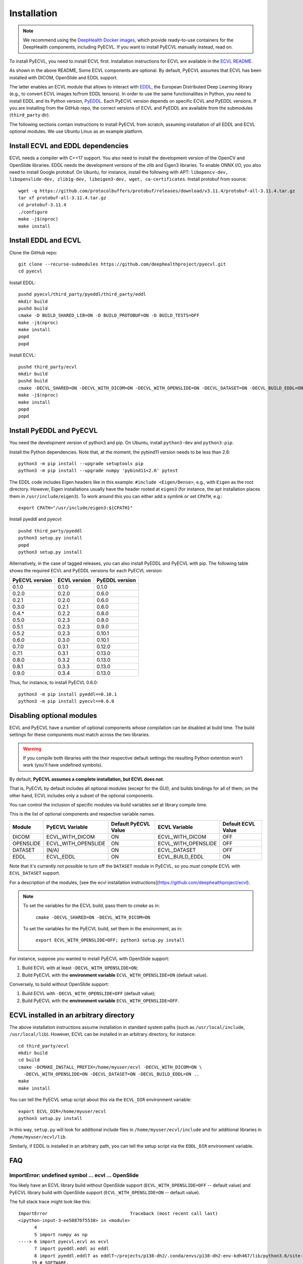 .. _installation:

Installation
============

.. note::

    We recommend using the `DeepHealth Docker images
    <https://github.com/deephealthproject/docker-libs>`_, which provide
    ready-to-use containers for the DeepHealth components, including
    PyECVL. If you want to install PyECVL manually instead, read on.

To install PyECVL, you need to install ECVL first. Installation instructions
for ECVL are available in the `ECVL README
<https://github.com/deephealthproject/ecvl/blob/master/README.md>`_.

As shown in the above README, Some ECVL components are optional. By
default, PyECVL assumes that ECVL has been installed with DICOM, OpenSlide and
EDDL support.

The latter enables an ECVL module that allows to interact with `EDDL
<https://github.com/deephealthproject/eddl>`_, the European Distributed Deep
Learning library (e.g., to convert ECVL images to/from EDDL tensors). In order
to use the same functionalities in Python, you need to install EDDL and its
Python version, `PyEDDL <https://github.com/deephealthproject/pyeddl>`_. Each
PyECVL version depends on specific ECVL and PyEDDL versions. If you are
installing from the GitHub repo, the correct versions of ECVL and PyEDDL are
available from the submodules (``third_party`` dir).

The following sections contain instructions to install PyECVL from scratch,
assuming installation of all EDDL and ECVL optional modules. We use Ubuntu
Linux as an example platform.


Install ECVL and EDDL dependencies
----------------------------------

ECVL needs a compiler with C++17 support. You also need to install the
development version of the OpenCV and OpenSlide libraries. EDDL needs the
development versions of the zlib and Eigen3 libraries. To enable ONNX I/O, you
also need to install Google protobuf. On Ubuntu, for instance, install the
following with APT: ``libopencv-dev, libopenslide-dev, zlib1g-dev,
libeigen3-dev, wget, ca-certificates``. Install protobuf from source::

    wget -q https://github.com/protocolbuffers/protobuf/releases/download/v3.11.4/protobuf-all-3.11.4.tar.gz
    tar xf protobuf-all-3.11.4.tar.gz
    cd protobuf-3.11.4
    ./configure
    make -j$(nproc)
    make install


Install EDDL and ECVL
---------------------

Clone the GitHub repo::

    git clone --recurse-submodules https://github.com/deephealthproject/pyecvl.git
    cd pyecvl

Install EDDL::

    pushd pyecvl/third_party/pyeddl/third_party/eddl
    mkdir build
    pushd build
    cmake -D BUILD_SHARED_LIB=ON -D BUILD_PROTOBUF=ON -D BUILD_TESTS=OFF
    make -j$(nproc)
    make install
    popd
    popd

Install ECVL::

    pushd third_party/ecvl
    mkdir build
    pushd build
    cmake -DECVL_SHARED=ON -DECVL_WITH_DICOM=ON -DECVL_WITH_OPENSLIDE=ON -DECVL_DATASET=ON -DECVL_BUILD_EDDL=ON
    make -j$(nproc)
    make install
    popd
    popd


Install PyEDDL and PyECVL
-------------------------

You need the development version of python3 and pip. On Ubuntu, install
``python3-dev`` and ``python3-pip``.

Install the Python dependencies. Note that, at the moment, the pybind11
version needs to be less than 2.6::

    python3 -m pip install --upgrade setuptools pip
    python3 -m pip install --upgrade numpy 'pybind11<2.6' pytest

The EDDL code includes Eigen headers like in this example: ``#include
<Eigen/Dense>``, e.g., with ``Eigen`` as the root directory. However, Eigen
installations usually have the header rooted at ``eigen3`` (for instance, the
apt installation places them in ``/usr/include/eigen3``). To work around this
you can either add a symlink or set ``CPATH``, e.g.::

    export CPATH="/usr/include/eigen3:${CPATH}"

Install pyeddl and pyecvl::

    pushd third_party/pyeddl
    python3 setup.py install
    popd
    python3 setup.py install

Alternatively, in the case of tagged releases, you can also install PyEDDL and
PyECVL with pip. The following table shows the required ECVL and PyEDDL
versions for each PyECVL version:

+----------------+--------------+----------------+
| PyECVL version | ECVL version | PyEDDL version |
+================+==============+================+
| 0.1.0          | 0.1.0        | 0.1.0          |
+----------------+--------------+----------------+
| 0.2.0          | 0.2.0        | 0.6.0          |
+----------------+--------------+----------------+
| 0.2.1          | 0.2.0        | 0.6.0          |
+----------------+--------------+----------------+
| 0.3.0          | 0.2.1        | 0.6.0          |
+----------------+--------------+----------------+
| 0.4.*          | 0.2.2        | 0.8.0          |
+----------------+--------------+----------------+
| 0.5.0          | 0.2.3        | 0.8.0          |
+----------------+--------------+----------------+
| 0.5.1          | 0.2.3        | 0.9.0          |
+----------------+--------------+----------------+
| 0.5.2          | 0.2.3        | 0.10.1         |
+----------------+--------------+----------------+
| 0.6.0          | 0.3.0        | 0.10.1         |
+----------------+--------------+----------------+
| 0.7.0          | 0.3.1        | 0.12.0         |
+----------------+--------------+----------------+
| 0.7.1          | 0.3.1        | 0.13.0         |
+----------------+--------------+----------------+
| 0.8.0          | 0.3.2        | 0.13.0         |
+----------------+--------------+----------------+
| 0.8.1          | 0.3.3        | 0.13.0         |
+----------------+--------------+----------------+
| 0.9.0          | 0.3.4        | 0.13.0         |
+----------------+--------------+----------------+

Thus, for instance, to install PyECVL 0.6.0::

    python3 -m pip install pyeddl==0.10.1
    python3 -m pip install pyecvl==0.6.0


Disabling optional modules
--------------------------

ECVL and PyECVL have a number of optional components whose compilation can be disabled at
build time.  The build settings for these components must match across the two libraries.

.. warning::
    If you compile both libraries with the their respective default settings
    the resulting Python extention won't work (you'll have undefined symbols).

By default, **PyECVL assumes a complete installation, but ECVL does not**.

That is, PyECVL by default includes all optional modules (except for the GUI),
and builds bindings for all of them; on the other hand, ECVL includes only a
subset of the optional components.

You can control the inclusion of specific modules via build variables set at
library compile time.

This is the list of optional components and respective variable names.

+------------+---------------------+----------------------+---------------------+--------------------+
| Module     | PyECVL Variable     | Default PyECVL Value | ECVL Variable       | Default ECVL Value |
+============+=====================+======================+=====================+====================+
| DICOM      | ECVL_WITH_DICOM     | ON                   | ECVL_WITH_DICOM     | OFF                |
+------------+---------------------+----------------------+---------------------+--------------------+
| OPENSLIDE  | ECVL_WITH_OPENSLIDE | ON                   | ECVL_WITH_OPENSLIDE | OFF                |
+------------+---------------------+----------------------+---------------------+--------------------+
| DATASET    | (N/A)               | ON                   | ECVL_DATASET        | OFF                |
+------------+---------------------+----------------------+---------------------+--------------------+
| EDDL       | ECVL_EDDL           | ON                   | ECVL_BUILD_EDDL     | ON                 |      
+------------+---------------------+----------------------+---------------------+--------------------+

Note that it's currently not possible to turn off the ``DATASET`` module in
PyECVL, so you *must* compile ECVL with ``ECVL_DATASET`` support.

For a description of the modules, [see the ecvl installation instructions](https://github.com/deephealthproject/ecvl).

.. note::

    To set the variables for the ECVL build, pass them to `cmake` as in:

        ``cmake -DECVL_SHARED=ON -DECVL_WITH_DICOM=ON``

    To set the variables for the PyECVL build, set them in the environment, as in:

        ``export ECVL_WITH_OPENSLIDE=OFF; python3 setup.py install``


For instance, suppose you wanted to install PyECVL with OpenSlide support:

1. Build ECVL with at least ``-DECVL_WITH_OPENSLIDE=ON``;
2. Build PyECVL with the **environment variable** ``ECVL_WITH_OPENSLIDE=ON`` (default value).

Conversely, to build without OpenSlide support:

1. Build ECVL with ``-DECVL_WITH_OPENSLIDE=OFF`` (default value);
2. Build PyECVL with the **environment variable** ``ECVL_WITH_OPENSLIDE=OFF``.


ECVL installed in an arbitrary directory
----------------------------------------

The above installation instructions assume installation in standard system
paths (such as ``/usr/local/include``, ``/usr/local/lib``). However, ECVL can
be installed in an arbitrary directory, for instance::

    cd third_party/ecvl
    mkdir build
    cd build
    cmake -DCMAKE_INSTALL_PREFIX=/home/myuser/ecvl -DECVL_WITH_DICOM=ON \
      -DECVL_WITH_OPENSLIDE=ON -DECVL_DATASET=ON -DECVL_BUILD_EDDL=ON ..
    make
    make install

You can tell the PyECVL setup script about this via the ``ECVL_DIR``
environment variable::

    export ECVL_DIR=/home/myuser/ecvl
    python3 setup.py install

In this way, ``setup.py`` will look for additional include files in
``/home/myuser/ecvl/include`` and for additional libraries in
``/home/myuser/ecvl/lib``.

Similarly, if EDDL is installed in an arbitrary path, you can tell the setup
script via the ``EDDL_DIR`` environment variable.


FAQ
-----

ImportError: undefined symbol ... ecvl ... OpenSlide
+++++++++++++++++++++++++++++++++++++++++++++++++++++

You likely have an ECVL library build without OpenSlide support
(``ECVL_WITH_OPENSLIDE=OFF`` -- default value) and PyECVL library build with
OpenSlide support (``ECVL_WITH_OPENSLIDE=ON`` -- default value).

The full stack trace might look like this::

    ImportError                               Traceback (most recent call last)
    <ipython-input-3-ee58876f5538> in <module>
          4 
          5 import numpy as np
    ----> 6 import pyecvl.ecvl as ecvl
          7 import pyeddl.eddl as eddl
          8 import pyeddl.eddlT as eddlT~/projects/p138-dh2/.conda/envs/p138-dh2-env-kdh467/lib/python3.6/site-packages/pyecvl/ecvl.py in <module>
         19 # SOFTWARE.
         20 
    ---> 21 from . import _core
         22 _ecvl = _core.ecvl
         23 ImportError: /home/jovyan/projects/p138-dh2/.conda/envs/p138-dh2-env-kdh467/lib/python3.6/site-packages/pyecvl/_core.cpython-36m-x86_64-linux-gnu.so: undefined symbol: _ZN4ecvl18OpenSlideGetLevelsERKNSt10filesystem7__cxx114pathERSt6vectorISt5arrayIiLm2EESaIS7_EE

